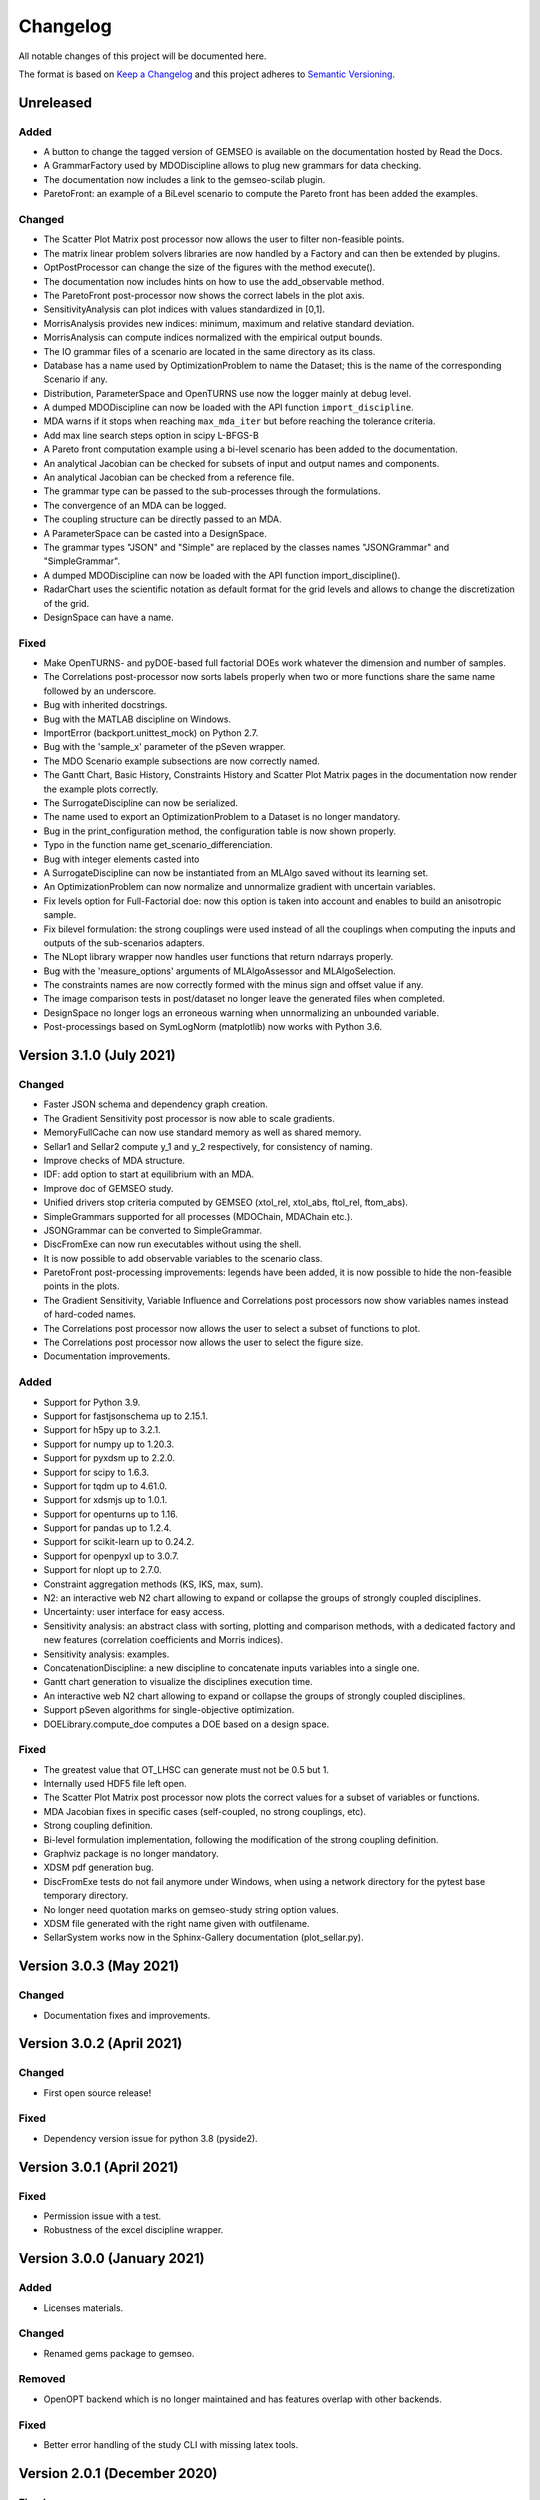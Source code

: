 ..
   Copyright 2021 IRT Saint Exupéry, https://www.irt-saintexupery.com

   This work is licensed under the Creative Commons Attribution-ShareAlike 4.0
   International License. To view a copy of this license, visit
   http://creativecommons.org/licenses/by-sa/4.0/ or send a letter to Creative
   Commons, PO Box 1866, Mountain View, CA 94042, USA.

..
   Changelog titles are:
   - Added for new features.
   - Changed for changes in existing functionality.
   - Deprecated for soon-to-be removed features.
   - Removed for now removed features.
   - Fixed for any bug fixes.
   - Security in case of vulnerabilities.

Changelog
=========

All notable changes of this project will be documented here.

The format is based on
`Keep a Changelog <https://keepachangelog.com/en/1.0.0/>`_
and this project adheres to
`Semantic Versioning <https://semver.org/spec/v2.0.0.html>`_.

Unreleased
**********

Added
-----
- A button to change the tagged version of GEMSEO is available on the documentation hosted by Read the Docs.
- A GrammarFactory used by MDODiscipline allows to plug new grammars for data checking.
- The documentation now includes a link to the gemseo-scilab plugin.
- ParetoFront: an example of a BiLevel scenario to compute the Pareto front has been added the examples.

Changed
-------

- The Scatter Plot Matrix post processor now allows the user to filter non-feasible points.
- The matrix linear problem solvers libraries are now handled by a Factory and can then be extended by plugins.
- OptPostProcessor can change the size of the figures with the method execute().
- The documentation now includes hints on how to use the add_observable method.
- The ParetoFront post-processor now shows the correct labels in the plot axis.
- SensitivityAnalysis can plot indices with values standardized in [0,1].
- MorrisAnalysis provides new indices: minimum, maximum and relative standard deviation.
- MorrisAnalysis can compute indices normalized with the empirical output bounds.
- The IO grammar files of a scenario are located in the same directory as its class.
- Database has a name used by OptimizationProblem to name the Dataset;
  this is the name of the corresponding Scenario if any.
- Distribution, ParameterSpace and OpenTURNS use now the logger mainly at debug level.
- A dumped MDODiscipline can now be loaded with the API function ``import_discipline``.
- MDA warns if it stops when reaching ``max_mda_iter`` but before reaching the tolerance criteria.
- Add max line search steps option in scipy L-BFGS-B
- A Pareto front computation example using a bi-level scenario has been added to the documentation.
- An analytical Jacobian can be checked for subsets of input and output names and components.
- An analytical Jacobian can be checked from a reference file.
- The grammar type can be passed to the sub-processes through the formulations.
- The convergence of an MDA can be logged.
- The coupling structure can be directly passed to an MDA.
- A ParameterSpace can be casted into a DesignSpace.
- The grammar types "JSON" and "Simple" are replaced by the classes names "JSONGrammar" and "SimpleGrammar".
- A dumped MDODiscipline can now be loaded with the API function import_discipline().
- RadarChart uses the scientific notation as default format for the grid levels
  and allows to change the discretization of the grid.
- DesignSpace can have a name.

Fixed
-----

- Make OpenTURNS- and pyDOE-based full factorial DOEs work whatever the dimension and number of samples.
- The Correlations post-processor now sorts labels properly when two or more functions share the
  same name followed by an underscore.
- Bug with inherited docstrings.
- Bug with the MATLAB discipline on Windows.
- ImportError (backport.unittest_mock) on Python 2.7.
- Bug with the 'sample_x' parameter of the pSeven wrapper.
- The MDO Scenario example subsections are now correctly named.
- The Gantt Chart, Basic History, Constraints History and
  Scatter Plot Matrix pages in the documentation now render the example plots correctly.
- The SurrogateDiscipline can now be serialized.
- The name used to export an OptimizationProblem to a Dataset is no longer mandatory.
- Bug in the print_configuration method, the configuration table is now shown properly.
- Typo in the function name get_scenario_differenciation.
- Bug with integer elements casted into
- A SurrogateDiscipline can now be instantiated from an MLAlgo saved without its learning set.
- An OptimizationProblem can now normalize and unnormalize gradient with uncertain variables.
- Fix levels option for Full-Factorial doe: now this option is taken into account and enables to build an anisotropic sample.
- Fix bilevel formulation: the strong couplings were used instead of all the couplings when computing the inputs and outputs of the sub-scenarios adapters.
- The NLopt library wrapper now handles user functions that return ndarrays properly.
- Bug with the 'measure_options' arguments of MLAlgoAssessor and MLAlgoSelection.
- The constraints names are now correctly formed with the minus sign and offset value if any.
- The image comparison tests in post/dataset no longer leave the generated files when completed.
- DesignSpace no longer logs an erroneous warning when unnormalizing an unbounded variable.
- Post-processings based on SymLogNorm (matplotlib) now works with Python 3.6.

Version 3.1.0 (July 2021)
*************************

Changed
-------

- Faster JSON schema and dependency graph creation.
- The Gradient Sensitivity post processor is now able to scale gradients.
- MemoryFullCache can now use standard memory as well as shared memory.
- Sellar1 and Sellar2 compute y_1 and y_2 respectively, for consistency of naming.
- Improve checks of MDA structure.
- IDF: add option to start at equilibrium with an MDA.
- Improve doc of GEMSEO study.
- Unified drivers stop criteria computed by GEMSEO (xtol_rel, xtol_abs, ftol_rel, ftom_abs).
- SimpleGrammars supported for all processes (MDOChain, MDAChain etc.).
- JSONGrammar can be converted to SimpleGrammar.
- DiscFromExe can now run executables without using the shell.
- It is now possible to add observable variables to the scenario class.
- ParetoFront post-processing improvements: legends have been added,
  it is now possible to hide the non-feasible points in the plots.
- The Gradient Sensitivity, Variable Influence and Correlations post processors
  now show variables names instead of hard-coded names.
- The Correlations post processor now allows the user to select a subset of functions to plot.
- The Correlations post processor now allows the user to select the figure size.
- Documentation improvements.

Added
-----

- Support for Python 3.9.
- Support for fastjsonschema up to 2.15.1.
- Support for h5py up to 3.2.1.
- Support for numpy up to 1.20.3.
- Support for pyxdsm up to 2.2.0.
- Support for scipy to 1.6.3.
- Support for tqdm up to 4.61.0.
- Support for xdsmjs up to 1.0.1.
- Support for openturns up to 1.16.
- Support for pandas up to 1.2.4.
- Support for scikit-learn up to 0.24.2.
- Support for openpyxl up to 3.0.7.
- Support for nlopt up to 2.7.0.
- Constraint aggregation methods (KS, IKS, max, sum).
- N2: an interactive web N2 chart allowing to expand or collapse the groups of strongly coupled disciplines.
- Uncertainty: user interface for easy access.
- Sensitivity analysis: an abstract class with sorting, plotting and comparison methods,
  with a dedicated factory and new features (correlation coefficients and Morris indices).
- Sensitivity analysis: examples.
- ConcatenationDiscipline: a new discipline to concatenate inputs variables into a single one.
- Gantt chart generation to visualize the disciplines execution time.
- An interactive web N2 chart allowing to expand or collapse the groups of strongly coupled disciplines.
- Support pSeven algorithms for single-objective optimization.
- DOELibrary.compute_doe computes a DOE based on a design space.

Fixed
-----

- The greatest value that OT_LHSC can generate must not be 0.5 but 1.
- Internally used HDF5 file left open.
- The Scatter Plot Matrix post processor now plots the correct values for a subset of variables or functions.
- MDA Jacobian fixes in specific cases (self-coupled, no strong couplings, etc).
- Strong coupling definition.
- Bi-level formulation implementation, following the modification of the strong coupling definition.
- Graphviz package is no longer mandatory.
- XDSM pdf generation bug.
- DiscFromExe tests do not fail anymore under Windows,
  when using a network directory for the pytest base temporary directory.
- No longer need quotation marks on gemseo-study string option values.
- XDSM file generated with the right name given with outfilename.
- SellarSystem works now in the Sphinx-Gallery documentation (plot_sellar.py).


Version 3.0.3 (May 2021)
************************

Changed
-------

- Documentation fixes and improvements.


Version 3.0.2 (April 2021)
**************************

Changed
-------

- First open source release!

Fixed
-----

- Dependency version issue for python 3.8 (pyside2).


Version 3.0.1 (April 2021)
**************************

Fixed
-----

- Permission issue with a test.
- Robustness of the excel discipline wrapper.


Version 3.0.0 (January 2021)
****************************

Added
-----

- Licenses materials.

Changed
-------

- Renamed gems package to gemseo.

Removed
-------

- OpenOPT backend which is no longer maintained
  and has features overlap with other backends.

Fixed
-----

- Better error handling of the study CLI with missing latex tools.


Version 2.0.1 (December 2020)
*****************************

Fixed
-----

- Improper configuration of the logger in the MDAChain test leading to GEMS crashes if the user has not write permission on the GEMS installation directory.
- Max versions of h5py and Openturns defined in environment and configuration files to prevent incorrect environments due to API incompatibilites.
- Max version of numpy defined in order to avoid the occurence of a fmod/OpenBlas bug with Windows 10 2004 (https://developercommunity.visualstudio.com/content/problem/1207405/fmod-after-an-update-to-windows-2004-is-causing-a.html).


Version 2.0.0 (July 2020)
*************************

Added
-----

- Support for Python3
- String encoding: all the strings shall now be encoded in unicode. For Python 2 users, please read carefuly the Python2 and Python3 compatibility note to migrate your existing GEMS scripts.
- Documentation: gallery of examples and tutorials + cheat sheet
- New conda file to automatically create a Python environment for GEMS under Linux, Windows and Mac OS.
- ~35% improved performance on Python3
- pyXDSM to generate latex/PDF XDSM
- Display XDSM directly in the browser
- Machine learning capabilities based on scikit-learn, OpenTURNS and scipy: clustering, classification, regression, dimension reduction, data scaling, quality measures, algorithm calibration.
- Uncertainty package based on OpenTURNS and scipy: distributions, uncertain space, empirical and parametric statistics, Sobol' indices.
- AbstractFullCache to cache inputs and outputs in memory
- New Dataset class to store data from numpy arrays, file, Database and AbstractFullCache; Unique interface to machine learning and uncertainty algorithms.
- Cache post-processing via Dataset
- Make a discipline from an executable with a GUI
- Excel-based discipline
- Prototype a MDO study without writing any code and generating N2 and XDSM diagrams
- Automatic finite difference step
- Post-optimal analysis to compute the jacobian of MDO scenarios
- Pareto front: computation and plot
- New scalable problem from Tedford and Martins
- New plugin mechanism for extension of features

Changed
-------

- Refactored and much improved documentation
- Moved to matplotlib 2.x and 3.x
- Support for scipy 1.x
- Improved API
- Improved linear solvers robustness
- Improved surrogate models based on machine learning capabilities and Dataset class.
- Improved scalable models
- Improved BasicHistory: works for design variables also
- Improved XDSM diagrams for MDAChain
- Improved BiLevel when no strong coupling is present
- Improved overall tests

Fixed
-----

- Bug in GradientSensitivity
- Bug in AutoPyDiscipline for multiple returns and non pep8 code


Version 1.3.2 (December 2019)
*****************************

Fixed
-----

- Bugfix in Discipline while updating data from the cache


Version 1.3.1 (July 2019)
*************************

Added
-----

- COBYLA handle NaNs values and manages it to backtrack. Requires specific mod of COBYLA by IRT
- OptHistoryView and BasicHistory handle NaNs values
- BasicHistory works for design variable values

Changed
-------

- Improved error message when missing property in JSONGrammars
- Improved imports to handle multiple versions of sklearn, pandas and sympy (thanks Damien Guenot)

Fixed
-----

- Bug in Caching and Discipline for inouts (Thanks Romain Olivanti)
- Bug in MDASequential convergence hisotry


Version 1.3.0 (June 2019)
*************************

Added
-----

- Refactored and much improved documentation
- All algorithms, MDAs, Surrogates, formulations options are now automatically documented in the HTML doc
- Enhanced API: all MDO scenarios can be fully configured and run from the API
- AutoPyDiscipline: faster way to wrap a Python function as a discipline
- Surrogate models: Polynomial Chaos from OpenTurns
- Surrogate model quality metrics:Leave one out, Q2, etc.
- MDAs can handle self-coupled disciplines (inputs that are also outputs)
- Lagrange Multipliers
- Multi-starting point optimization as a bi-level scenario using a DOE
- New aerostructure toy MDO problem

Changed
-------

- Bi-Level formulation can now handle black box optimization scenarios, and external MDAs
- Improve Multiprocessing and multithreading parallelism handling (avoid deadlocks with caches)
- Improve performance of input / output data checks, x13 faster JSONGrammars
- Improve performance of disciplines execution: avoid memory copies
- Enhanced Scalable discipline, DOE is now based on a driver and inputs are read from a HDF5 cache like surrogate models
- More readable N2 graph
- Improved logging: fix issue with output files
- Improved progress bar and adapt units for runtime prediction
- NLOPT Cobyla: add control for init step of the DOE (rho)
- Surrogate GPR: add options handling


Version 1.2.1 (August 2018)
***************************

Added
-----

- Handle integer variables in DOEs

Changed
-------

- Improve performance of normalization/unnormalization
- Improve x_xstar post processing to display the optimum

Fixed
-----

- Issue to use external optimizers in a MDOScenario


Version 1.2.0 (July 2018)
*************************

Added
-----

- New API to ease the scenario creation and use by external platforms
- mix parallelism multithreading / multiprocessing
- much improved and unified plugin system with factories for Optimizers, DOE, MDAs, Formulations, Disciplines, Surrogates
- Surrogate models interfaces
- MDAJacobi is now much faster thanks to a new acceleration set of methods

Changed
-------

- HTML documentation
- Small improvements

Fixed
-----

- Many bugs


Version 1.1.0 (April 2018)
**************************

Added
-----

- Mix finite differences in the discipline derivation and analytical jacobians or complex step to compute chain rule or adjoint method when not all disciplines' analytical derivatives are available
- Ability to handle design spaces with integer variables
- Analytic discipline based on symbolic calculation to easily create disciplines from analytic formulas
- A scalable surrogate approximation of a discipline to benchmark MDO formulations
- A HDF cache (= recorder) for disciplines to store all executions on the disk
- The P-L-BFGS-B algorithm interface, a variant of LBFGSB with preconditioning coded in Python
- Parallel (multiprocessing and / or multithreading) execution of disciplines and or call to functions
- New constraints plot visualizations (radar chart) and constraints plot with values
- Visualization to plot the distance to the best value in log scale ||x-x*||
- Possibility to choose to normalize the design space or not for each variable
- IDF improved for weakly coupled problems
- On the fly backup of the optimization history (HDF5), in "append" mode
- We can now monitor the convergence on the fly by creating optimization history plots at each iteration
- Famous N2 plot in the CouplingStructure
- Sphinx generated documentation in HTML (open doc/index.html), with:

	- GEMS in a nutshell tutorial
	- Discipline integration tutorial
	- Post processing description
	- GEMS architecture description
	- MDO formulations description
	- MDAs

Changed
-------

- Improved automatically finding the best point in an optimization history
- Improved callback functions during optimization / DOE
- Improved stop criteria for optimization
- Improved progress bar
- Improved LGMRES solver for MDAs when using multiple RHS (recycle Krylov subspaces to accelerate convergence)

Fixed
-----

- Many bugs


Version 1.0.0 (December 2016)
*****************************

Added
-----

- Design of Experiment (DOE) capabilities from pyDOE, OpenTURNS or a custom samples set
- Full differentiation of the process is available:

	* analytical gradient based optimization
	* analytical Newton type coupling solver for MDA (Multi Disciplinary Analyses)
	* analytical derivation of the chains of disciplines (MDOChain) via the chain rule

- Post processing of optimization history: many plots to view the constraints, objective, design variables
- More than 10 MDA (coupled problems) solver available, some gradient based (quasi newton) and hybrid multi-step methods (SequantialMDA) !
- OptimizationProblem and its solution can be written to disk and post processed afterwards
- Handling of DOE and optimization algorithm options via JSON schemas
- Introduced an OptimizationProblem class that is created by the MDOFormulation and passed to an algorithm for resolution
- Serialization mechanism for MDODiscipline and subclasses (write objects to disk)
- Intensive testing: 500 tests and 98 % line coverage (excluding third party source)
- Improved code coverage by tests from 95% to 98% and all modules have a coverage of at least 95%
- Reduced pylint warnings from 800 to 40 !

Changed
-------

- Code architecture refactoring for below items
- Modularized post processing
- Refactored algorithms part with factories
- Removed dependency to json_shema_generator library, switched to GENSON (embeded with MIT licence)
- Moved from JsonSchema Draft 3 to Draft 4 standard
- Refactored the connection between the functions and the optimizers
- Refactored MDOScenario
- Refactored IDF formulation
- Refactored Bilevel formulation
- Refactored MDAs and introduced the CouplingStructure class
- Refactored the DataProcessor for data interface with workflow engines
- Refactored Sobieski use case to improve code quality
- Included AGI remarks corrections on code style and best practices


Version 0.1.0 (April 2016)
**************************

Added
-----

- Basic MDO formulations: MDF, IDF, Bilevel formulations
- Some optimization history views for convergence monitoring of the algorithm
- Optimization algorithms: Scipy, OpenOPT, NLOPT
- Possible export of the optimization history to the disk
- Complex step and finite differences optimization
- Benchmark cases:

	* Sobieski's Supersonic Business Jet MDO case
	* Sellar
	* Propane
